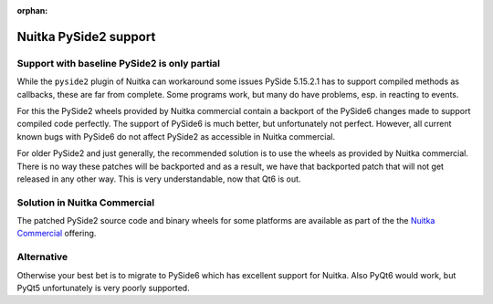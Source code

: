 :orphan:

########################
 Nuitka PySide2 support
########################

***********************************************
 Support with baseline PySide2 is only partial
***********************************************

While the ``pyside2`` plugin of Nuitka can workaround some issues PySide
5.15.2.1 has to support compiled methods as callbacks, these are far
from complete. Some programs work, but many do have problems, esp. in
reacting to events.

For this the PySide2 wheels provided by Nuitka commercial contain a
backport of the PySide6 changes made to support compiled code perfectly.
The support of PySide6 is much better, but unfortunately not perfect.
However, all current known bugs with PySide6 do not affect PySide2 as
accessible in Nuitka commercial.

For older PySide2 and just generally, the recommended solution is to use
the wheels as provided by Nuitka commercial. There is no way these
patches will be backported and as a result, we have that backported
patch that will not get released in any other way. This is very
understandable, now that Qt6 is out.

*******************************
 Solution in Nuitka Commercial
*******************************

The patched PySide2 source code and binary wheels for some platforms are
available as part of the the `Nuitka Commercial
</doc/commercial.html>`__ offering.

*************
 Alternative
*************

Otherwise your best bet is to migrate to PySide6 which has excellent
support for Nuitka. Also PyQt6 would work, but PyQt5 unfortunately is
very poorly supported.
